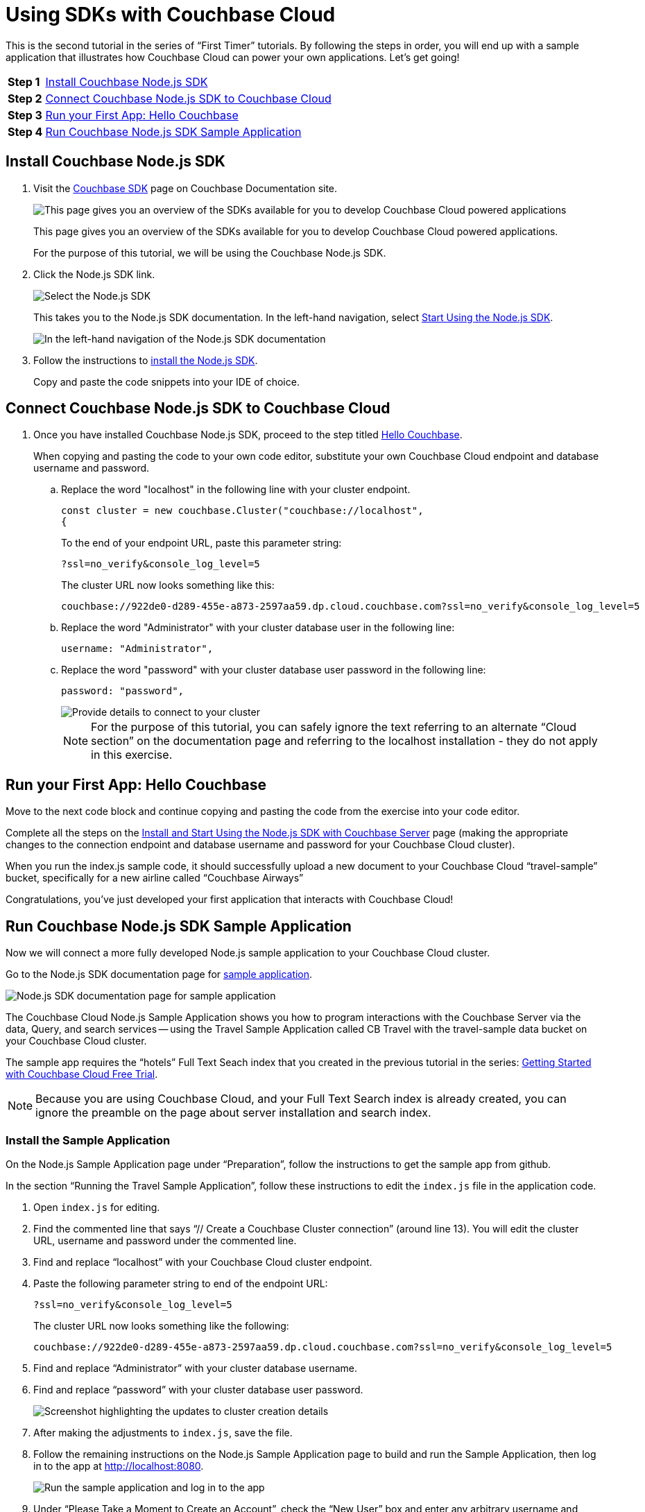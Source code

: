 = Using SDKs with Couchbase Cloud
:imagesdir: ../assets/images

This is the second tutorial in the series of “First Timer” tutorials. By following the steps in order, you will end up with a sample application that illustrates how Couchbase Cloud can power your own applications. Let's get going!

[horizontal]
*Step 1*:: <<install-couchbase-sdk>>
*Step 2*:: <<connect-sdk-to-cloud>>
*Step 3*:: <<your-first-app-hello-couchbase>>
*Step 4*:: <<run-sample-app>>

[#install-couchbase-sdk]
== Install Couchbase Node.js SDK 

. Visit the xref:home::sdk.adoc[Couchbase SDK] page on Couchbase Documentation site.
+
image::connect-sdk-cbc/sdk1a.png[This page gives you an overview of the SDKs available for you to develop Couchbase Cloud powered applications]
+
This page gives you an overview of the SDKs available for you to develop Couchbase Cloud powered applications.
+
For the purpose of this tutorial, we will be using the Couchbase Node.js SDK.

. Click the Node.js SDK link. 
+
image::connect-sdk-cbc/sdk2a.png[Select the Node.js SDK]
+
This takes you to the Node.js SDK documentation. In the left-hand navigation, select xref:nodejs-sdk:hello-world:start-using-sdk.adoc[Start Using the Node.js SDK].
+
image::connect-sdk-cbc/sdk3.png[In the left-hand navigation of the Node.js SDK documentation, select "Start Using the Node.js SDK"]
+

. Follow the instructions to xref:nodejs-sdk:hello-world:start-using-sdk.adoc#installing-the-sdk[install the Node.js SDK].
+
Copy and paste the code snippets into your IDE of choice.

[#connect-sdk-to-cloud]
== Connect Couchbase Node.js SDK to Couchbase Cloud

. Once you have installed Couchbase Node.js SDK, proceed to the step titled xref:nodejs-sdk:hello-world:start-using-sdk.adoc#hello-couchbase[Hello Couchbase].
+
When copying and pasting the code to your own code editor, substitute your own Couchbase Cloud endpoint and database username and password.

.. Replace the word "localhost" in the following line with your cluster endpoint.
+
----
const cluster = new couchbase.Cluster("couchbase://localhost", 
{
----
+
To the end of your endpoint URL, paste this parameter string:
+
----
?ssl=no_verify&console_log_level=5
----
+
The cluster URL now looks something like this:
+
----
couchbase://922de0-d289-455e-a873-2597aa59.dp.cloud.couchbase.com?ssl=no_verify&console_log_level=5
----

.. Replace the word "Administrator" with your cluster database user in the following line:
+
----
username: "Administrator",
----

.. Replace the word "password" with your cluster database user password in the following line:
+
----
password: "password",
----
+
image::connect-sdk-cbc/sdk4.png[Provide details to connect to your cluster]
+
NOTE: For the purpose of this tutorial, you can safely ignore the text referring to an alternate “Cloud section” on the documentation page and referring to the localhost installation - they do not apply in this exercise.


[#your-first-app-hello-couchbase]
== Run your First App: Hello Couchbase

Move to the next code block and continue copying and pasting the code from the exercise into your code editor.

Complete all the steps on the xref:nodejs-sdk:hello-world:start-using-sdk.adoc[Install and Start Using the Node.js SDK with Couchbase Server] page (making the appropriate changes to the connection endpoint and database username and password for your Couchbase Cloud cluster).

When you run the index.js sample code, it should successfully upload a new document to your Couchbase Cloud “travel-sample” bucket, specifically for a new airline called “Couchbase Airways”

Congratulations, you’ve just developed your first application that interacts with Couchbase Cloud!


[#run-sample-app]
== Run Couchbase Node.js SDK Sample Application

Now we will connect a more fully developed Node.js sample application to your Couchbase Cloud cluster.

Go to the Node.js SDK documentation page for xref:nodejs-sdk:hello-world:sample-application.adoc[sample application].

image::connect-sdk-cbc/sdk5.png[Node.js SDK documentation page for sample application]

The Couchbase Cloud Node.js Sample Application shows you how to program interactions with the Couchbase Server via the data, Query, and search services — using the Travel Sample Application called CB Travel with the travel-sample data bucket on your Couchbase Cloud cluster.

The sample app requires the “hotels” Full Text Seach index that you created in the previous tutorial in the series: xref:cbc-self-service-trials:getting-started.adoc[Getting Started with Couchbase Cloud Free Trial].

NOTE: Because you are using Couchbase Cloud, and your Full Text Search index is already created, you can ignore the preamble on the page about server installation and search index.

=== Install the Sample Application

On the Node.js Sample Application page under “Preparation”, follow the instructions to get the sample app from github.

In the section “Running the Travel Sample Application”, follow these instructions to edit the `index.js` file in the application code.

. Open `index.js` for editing.

. Find the commented line that says “// Create a Couchbase Cluster connection” (around line 13). You will edit the cluster URL, username and password under the commented line.

. Find and replace “localhost” with your Couchbase Cloud cluster endpoint.

. Paste the following parameter string to end of the endpoint URL: 
+
`?ssl=no_verify&console_log_level=5`
+
The cluster URL now looks something like the following:
+
----
couchbase://922de0-d289-455e-a873-2597aa59.dp.cloud.couchbase.com?ssl=no_verify&console_log_level=5
----

. Find and replace “Administrator” with your cluster database username.

. Find and replace “password” with your cluster database user password.
+
image::connect-sdk-cbc/sdk6.png[Screenshot highlighting the updates to cluster creation details]

. After making the adjustments to `index.js`, save the file.

. Follow the remaining instructions on the Node.js Sample Application page to build and run the Sample Application, then log in to the app at http://localhost:8080.
+
image::connect-sdk-cbc/sdk7.png[Run the sample application and log in to the app]

. Under “Please Take a Moment to Create an Account”, check the “New User” box and enter any arbitrary username and password to create an account and sign in.
+
image::connect-sdk-cbc/sdk8.png[Create an account and sign in to the app]

. Click the globe icon in the upper right corner to go to the hotel search page.
+
image::connect-sdk-cbc/sdk9.png[Go to the hotel search page]

. Enter a search term such as “bed & breakfast” in “San Francisco”, then click btn:[Find Hotels].
+
image::connect-sdk-cbc/sdk10.png[Enter a search term and click the Find Hotels button]
+
The hotel search feature in the Sample Application uses the “hotels” Full Text Search index you created on your Couchbase Cloud cluster in the xref:cbc-self-service-trials:getting-started.adoc[previous tutorial].

Congratulations, you have successfully connected a working Node.js application to your cluster on Couchbase Cloud!

// In the next tutorial, we will walk through the process of setting up an Analytics dataset, then show how to connect to and visualize the data using a BI tool.
